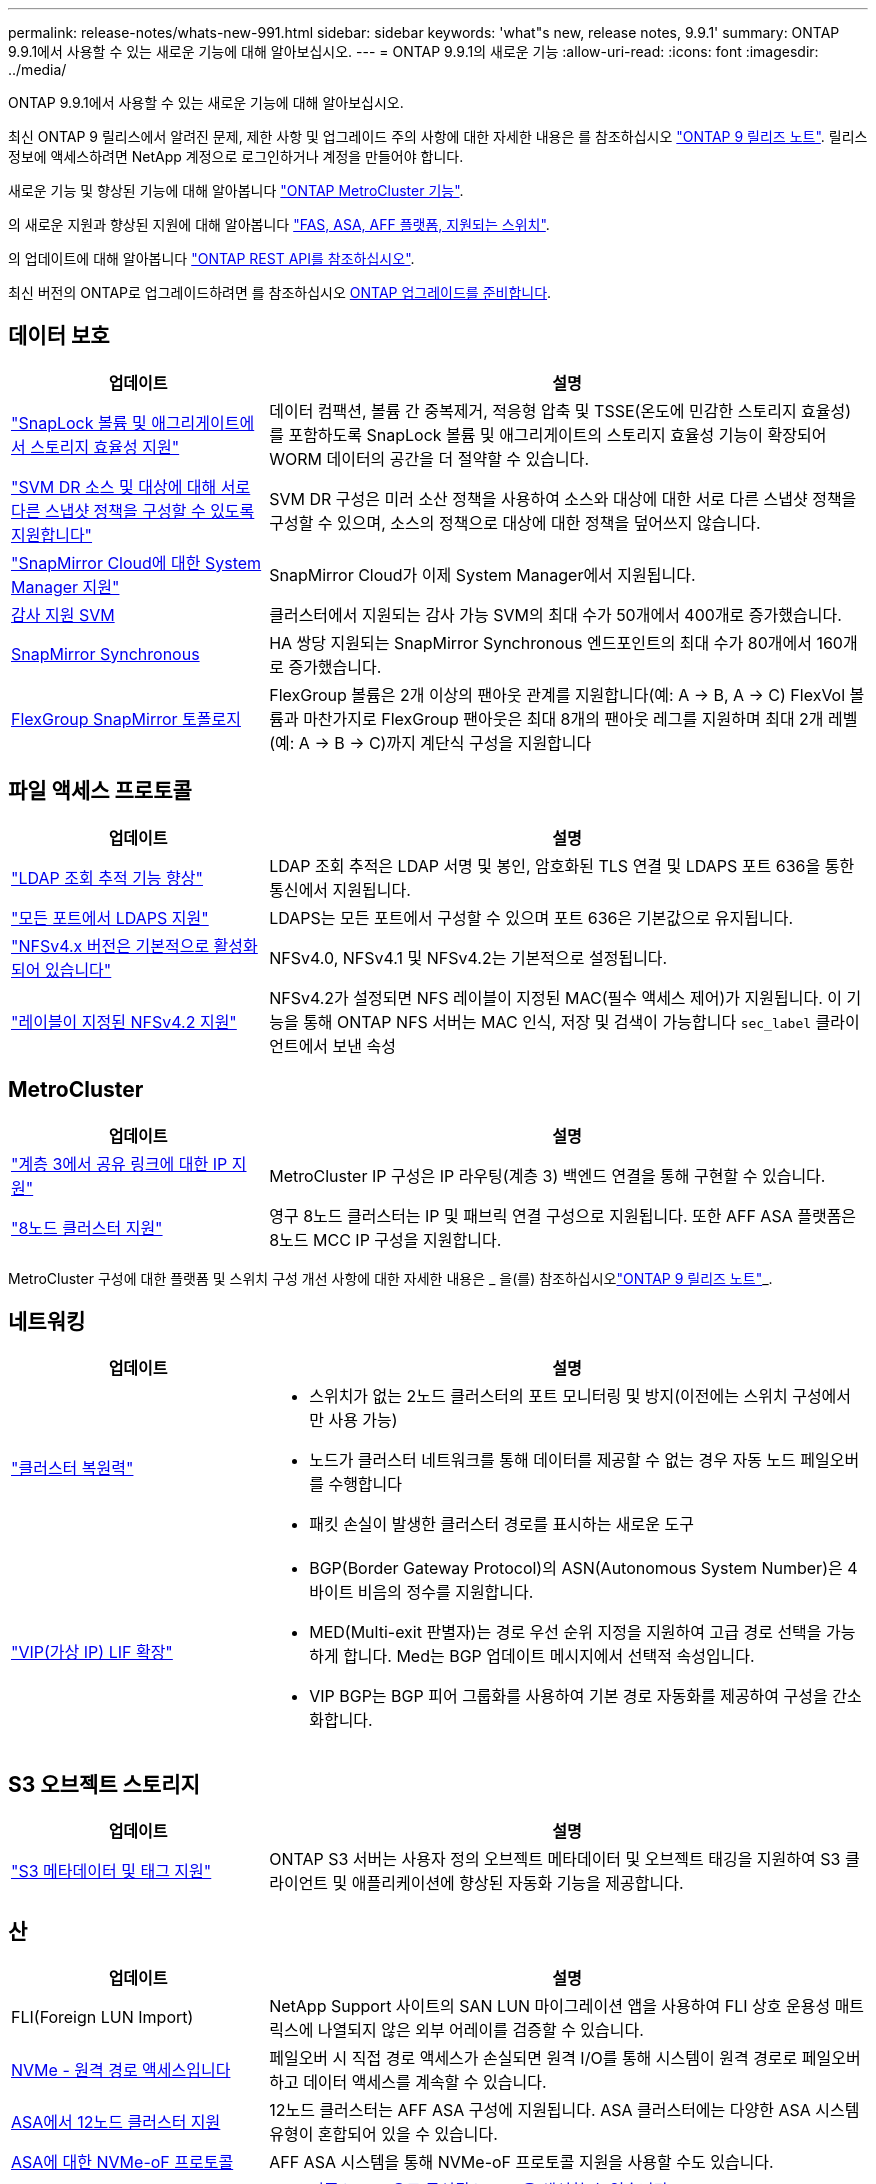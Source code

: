 ---
permalink: release-notes/whats-new-991.html 
sidebar: sidebar 
keywords: 'what"s new, release notes, 9.9.1' 
summary: ONTAP 9.9.1에서 사용할 수 있는 새로운 기능에 대해 알아보십시오. 
---
= ONTAP 9.9.1의 새로운 기능
:allow-uri-read: 
:icons: font
:imagesdir: ../media/


[role="lead"]
ONTAP 9.9.1에서 사용할 수 있는 새로운 기능에 대해 알아보십시오.

최신 ONTAP 9 릴리스에서 알려진 문제, 제한 사항 및 업그레이드 주의 사항에 대한 자세한 내용은 를 참조하십시오 https://library.netapp.com/ecm/ecm_download_file/ECMLP2492508["ONTAP 9 릴리즈 노트"^]. 릴리스 정보에 액세스하려면 NetApp 계정으로 로그인하거나 계정을 만들어야 합니다.

새로운 기능 및 향상된 기능에 대해 알아봅니다 https://docs.netapp.com/us-en/ontap-metrocluster/releasenotes/mcc-new-features.html["ONTAP MetroCluster 기능"^].

의 새로운 지원과 향상된 지원에 대해 알아봅니다 https://docs.netapp.com/us-en/ontap-systems/whats-new.html["FAS, ASA, AFF 플랫폼, 지원되는 스위치"^].

의 업데이트에 대해 알아봅니다 https://docs.netapp.com/us-en/ontap-automation/whats_new.html["ONTAP REST API를 참조하십시오"^].

최신 버전의 ONTAP로 업그레이드하려면 를 참조하십시오 xref:../upgrade/prepare.html[ONTAP 업그레이드를 준비합니다].



== 데이터 보호

[cols="30%,70%"]
|===
| 업데이트 | 설명 


| link:../snaplock/index.html["SnapLock 볼륨 및 애그리게이트에서 스토리지 효율성 지원"] | 데이터 컴팩션, 볼륨 간 중복제거, 적응형 압축 및 TSSE(온도에 민감한 스토리지 효율성)를 포함하도록 SnapLock 볼륨 및 애그리게이트의 스토리지 효율성 기능이 확장되어 WORM 데이터의 공간을 더 절약할 수 있습니다. 


| link:../data-protection/snapmirror-svm-replication-concept.html["SVM DR 소스 및 대상에 대해 서로 다른 스냅샷 정책을 구성할 수 있도록 지원합니다"] | SVM DR 구성은 미러 소산 정책을 사용하여 소스와 대상에 대한 서로 다른 스냅샷 정책을 구성할 수 있으며, 소스의 정책으로 대상에 대한 정책을 덮어쓰지 않습니다. 


| link:../data-protection/snapmirror-licensing-concept.html["SnapMirror Cloud에 대한 System Manager 지원"] | SnapMirror Cloud가 이제 System Manager에서 지원됩니다. 


| xref:../nas-audit/enable-disable-auditing-svms-task.html[감사 지원 SVM] | 클러스터에서 지원되는 감사 가능 SVM의 최대 수가 50개에서 400개로 증가했습니다. 


| xref:../data-protection/snapmirror-synchronous-disaster-recovery-basics-concept.html[SnapMirror Synchronous] | HA 쌍당 지원되는 SnapMirror Synchronous 엔드포인트의 최대 수가 80개에서 160개로 증가했습니다. 


| xref:../flexgroup/create-snapmirror-relationship-task.html[FlexGroup SnapMirror 토폴로지] | FlexGroup 볼륨은 2개 이상의 팬아웃 관계를 지원합니다(예: A → B, A → C) FlexVol 볼륨과 마찬가지로 FlexGroup 팬아웃은 최대 8개의 팬아웃 레그를 지원하며 최대 2개 레벨(예: A → B → C)까지 계단식 구성을 지원합니다 
|===


== 파일 액세스 프로토콜

[cols="30%,70%"]
|===
| 업데이트 | 설명 


| link:../nfs-config/using-ldap-concept.html["LDAP 조회 추적 기능 향상"] | LDAP 조회 추적은 LDAP 서명 및 봉인, 암호화된 TLS 연결 및 LDAPS 포트 636을 통한 통신에서 지원됩니다. 


| link:../nfs-admin/ldaps-concept.html["모든 포트에서 LDAPS 지원"] | LDAPS는 모든 포트에서 구성할 수 있으며 포트 636은 기본값으로 유지됩니다. 


| link:../nfs-admin/supported-versions-clients-reference.html["NFSv4.x 버전은 기본적으로 활성화되어 있습니다"] | NFSv4.0, NFSv4.1 및 NFSv4.2는 기본적으로 설정됩니다. 


| link:../nfs-admin/enable-nfsv42-security-labels-task.html["레이블이 지정된 NFSv4.2 지원"] | NFSv4.2가 설정되면 NFS 레이블이 지정된 MAC(필수 액세스 제어)가 지원됩니다. 이 기능을 통해 ONTAP NFS 서버는 MAC 인식, 저장 및 검색이 가능합니다 `sec_label` 클라이언트에서 보낸 속성 
|===


== MetroCluster

[cols="30%,70%"]
|===
| 업데이트 | 설명 


| link:https://docs.netapp.com/us-en/ontap-metrocluster/install-ip/concept_considerations_layer_3.html["계층 3에서 공유 링크에 대한 IP 지원"^] | MetroCluster IP 구성은 IP 라우팅(계층 3) 백엔드 연결을 통해 구현할 수 있습니다. 


| link:https://docs.netapp.com/us-en/ontap-metrocluster/install-ip/task_install_and_cable_the_mcc_components.html["8노드 클러스터 지원"^] | 영구 8노드 클러스터는 IP 및 패브릭 연결 구성으로 지원됩니다. 또한 AFF ASA 플랫폼은 8노드 MCC IP 구성을 지원합니다. 
|===
MetroCluster 구성에 대한 플랫폼 및 스위치 구성 개선 사항에 대한 자세한 내용은 _ 을(를) 참조하십시오link:https://library.netapp.com/ecm/ecm_download_file/ECMLP2492508["ONTAP 9 릴리즈 노트"^]_.



== 네트워킹

[cols="30%,70%"]
|===
| 업데이트 | 설명 


 a| 
link:../high-availability/index.html["클러스터 복원력"]
 a| 
* 스위치가 없는 2노드 클러스터의 포트 모니터링 및 방지(이전에는 스위치 구성에서만 사용 가능)
* 노드가 클러스터 네트워크를 통해 데이터를 제공할 수 없는 경우 자동 노드 페일오버를 수행합니다
* 패킷 손실이 발생한 클러스터 경로를 표시하는 새로운 도구




 a| 
link:../networking/configure_virtual_ip_@vip@_lifs.html["VIP(가상 IP) LIF 확장"]
 a| 
* BGP(Border Gateway Protocol)의 ASN(Autonomous System Number)은 4바이트 비음의 정수를 지원합니다.
* MED(Multi-exit 판별자)는 경로 우선 순위 지정을 지원하여 고급 경로 선택을 가능하게 합니다. Med는 BGP 업데이트 메시지에서 선택적 속성입니다.
* VIP BGP는 BGP 피어 그룹화를 사용하여 기본 경로 자동화를 제공하여 구성을 간소화합니다.


|===


== S3 오브젝트 스토리지

[cols="30%,70%"]
|===
| 업데이트 | 설명 


| link:../s3-config/enable-client-access-from-s3-app-task.html["S3 메타데이터 및 태그 지원"] | ONTAP S3 서버는 사용자 정의 오브젝트 메타데이터 및 오브젝트 태깅을 지원하여 S3 클라이언트 및 애플리케이션에 향상된 자동화 기능을 제공합니다. 
|===


== 산

[cols="30%,70%"]
|===
| 업데이트 | 설명 


| FLI(Foreign LUN Import) | NetApp Support 사이트의 SAN LUN 마이그레이션 앱을 사용하여 FLI 상호 운용성 매트릭스에 나열되지 않은 외부 어레이를 검증할 수 있습니다. 


| xref:../san-config/host-support-multipathing-concept.html[NVMe - 원격 경로 액세스입니다] | 페일오버 시 직접 경로 액세스가 손실되면 원격 I/O를 통해 시스템이 원격 경로로 페일오버하고 데이터 액세스를 계속할 수 있습니다. 


| xref:../asa/overview.html[ASA에서 12노드 클러스터 지원] | 12노드 클러스터는 AFF ASA 구성에 지원됩니다. ASA 클러스터에는 다양한 ASA 시스템 유형이 혼합되어 있을 수 있습니다. 


| xref:../asa/overview.html[ASA에 대한 NVMe-oF 프로토콜] | AFF ASA 시스템을 통해 NVMe-oF 프로토콜 지원을 사용할 수도 있습니다. 


 a| 
Igroup 개선 사항
 a| 
* xref:../task_san_create_nested_igroup.html[기존 igroup으로 구성된 igroup을 생성할 수 있습니다].
* igroup 또는 호스트 이니시에이터의 별칭 역할을 하는 igroup 또는 호스트 이니시에이터에 설명을 추가할 수 있습니다.
* xref:../task_san_map_igroups_to_multiple_luns.html[igroup을 2개 이상의 LUN에 동시에 매핑할 수 있습니다.]




| xref:../san-admin/storage-virtualization-vmware-copy-offload-concept.html[단일 LUN 성능 향상] | AFF의 단일 LUN 성능이 크게 향상되어 가상화 환경에서 구축을 간소화하는 데 이상적입니다. 예를 들어, A800은 최대 400% 더 많은 랜덤 읽기 IOP를 제공할 수 있습니다. 
|===


== 보안

[cols="30%,70%"]
|===
| 업데이트 | 설명 


| xref:../system-admin/configure-saml-authentication-task.html[System Manager에 로그인할 때 Cisco Duo를 통해 다단계 인증을 지원합니다]  a| 
ONTAP 9.9.1P3부터 Cisco Duo를 SAML ID 공급자(IDP)로 구성하여 사용자가 System Manager에 로그인할 때 Cisco Duo를 사용하여 인증할 수 있습니다.

|===


== 스토리지 효율성

[cols="30%,70%"]
|===
| 업데이트 | 설명 


| link:https://docs.netapp.com/us-en/ontap-cli-991/volume-modify.html["파일 수를 볼륨에 대해 최대로 설정합니다"^] | volume 매개 변수를 사용하여 파일 최대값을 자동화합니다 `-files-set-maximum`파일 제한을 모니터링할 필요가 없습니다. 
|===


== 스토리지 리소스 관리 기능 향상

[cols="30%,70%"]
|===
| 업데이트 | 설명 


| xref:../concept_nas_file_system_analytics_overview.html[System Manager의 FSA(File System Analytics) 관리 기능 향상] | FSA는 검색 및 필터링, FSA 권장 사항에 대한 조치 수행을 위한 추가 System Manager 기능을 제공합니다. 


| xref:../flexcache/accelerate-data-access-concept.html[네거티브 조회 캐시 지원] | 오리진 호출로 인한 네트워크 트래픽을 줄이기 위해 FlexCache 볼륨에 "파일을 찾을 수 없음" 오류를 캐시합니다. 


| xref:../flexcache/supported-unsupported-features-concept.html[FlexCache 재해 복구] | 한 캐시에서 다른 캐시로 클라이언트를 중단 없이 마이그레이션할 수 있습니다. 


| xref:../flexgroup/supported-unsupported-config-concept.html[FlexGroup 볼륨에 대한 SnapMirror 계단식 및 팬아웃 지원] | FlexGroup 볼륨에 대한 SnapMirror 계단식 및 SnapMirror 팬아웃 관계를 지원합니다. 


| xref:../flexgroup/supported-unsupported-config-concept.html[FlexGroup 볼륨에 대한 SVM 재해 복구 지원] | FlexGroup 볼륨에 대한 SVM 재해 복구 지원은 SnapMirror를 사용하여 SVM의 구성과 데이터를 복제하고 동기화함으로써 이중화를 제공합니다. 


| xref:../flexgroup/supported-unsupported-config-concept.html[FlexGroup 볼륨에 대한 논리적 공간 보고 및 적용 지원] | FlexGroup 볼륨 사용자가 사용하는 논리적 공간을 표시하고 제한할 수 있습니다. 


| xref:../smb-config/configure-client-access-shared-storage-concept.html[qtree에서 SMB 액세스 지원] | SMB 액세스는 FlexVol의 qtree 및 SMB가 활성화된 FlexGroup 볼륨에서 지원됩니다. 
|===


== 시스템 관리자

[cols="30%,70%"]
|===
| 업데이트 | 설명 


| xref:../task_admin_monitor_risks.html[System Manager에 Active IQ에서 보고한 위험이 표시됩니다] | System Manager를 사용하여 NetApp Active IQ에 연결하면 위험을 줄이고 스토리지 환경의 성능 및 효율성을 높일 수 있는 기회를 신고할 수 있습니다. 


| xref:../task_san_provision_linux.html[로컬 계층을 수동으로 할당합니다] | System Manager 사용자는 볼륨 및 LUN을 생성하고 추가할 때 로컬 계층을 수동으로 할당할 수 있습니다. 


| xref:../task_nas_manage_directories_files.html[고속 디렉토리 삭제] | 대기 시간이 짧은 빠른 디렉터리 삭제 기능을 사용하여 System Manager에서 디렉터리를 삭제할 수 있습니다. 


| xref:../task_admin_use_ansible_playbooks_add_edit_volumes_luns.html[Ansible Playbook 생성] | System Manager 사용자는 UI에서 몇 가지 엄선된 워크플로에 대한 Ansible Playbook을 생성하고 자동화 툴에서 이 Playbook을 사용하여 볼륨 또는 LUN을 반복적으로 추가 또는 편집할 수 있습니다. 


| xref:../task_admin_troubleshoot_hardware_problems.html[하드웨어 시각화] | ONTAP 9.8에 처음 도입된 하드웨어 시각화 기능이 이제 모든 AFF 플랫폼을 지원합니다. 


| xref:../task_admin_troubleshoot_hardware_problems.html[Active IQ 통합] | System Manager 사용자는 클러스터와 관련된 지원 사례를 보고 다운로드할 수 있습니다. 또한 NetApp Support 사이트에서 새로운 지원 케이스를 제출하는 데 필요한 클러스터 세부 정보를 복사할 수 있습니다. System Manager 사용자는 새로운 펌웨어 업데이트가 사용 가능한 경우 Active IQ로부터 알림을 받아 볼 수 있습니다. 그런 다음 펌웨어 이미지를 다운로드한 후 System Manager를 사용하여 업로드할 수 있습니다. 


| xref:../task_cloud_backup_data_using_cbs.html[Cloud Manager 통합] | System Manager 사용자는 Cloud Backup Service를 사용하여 퍼블릭 클라우드 엔드포인트에 데이터를 백업하도록 보호를 설정할 수 있습니다. 


| xref:../task_dp_configure_mirror.html[데이터 보호 프로비저닝 워크플로우의 개선 사항] | System Manager 사용자는 데이터 보호를 설정할 때 SnapMirror 대상 및 igroup 이름을 수동으로 지정할 수 있습니다. 


| xref:../concept_admin_viewing_managing_network.html[향상된 네트워크 포트 관리] | 네트워크 인터페이스 페이지에는 홈 포트의 인터페이스를 표시하고 관리할 수 있는 향상된 기능이 있습니다. 


| 시스템 관리 기능 향상  a| 
* xref:../task_san_create_nested_igroup.html[중첩된 igroup 지원]
* xref:../task_san_map_igroups_to_multiple_luns.html[단일 작업에서 여러 LUN을 igroup에 매핑하고 프로세스 중 필터링에 WWPN 별칭을 사용할 수 있습니다.]
* xref:../task_admin_troubleshoot_hardware_problems.html[NVMe-oF LIF를 생성하는 동안 더 이상 두 컨트롤러에서 동일한 포트를 선택할 필요가 없습니다.]
* xref:../task_admin_troubleshoot_hardware_problems.html[각 포트에 대해 전환 버튼으로 FC 포트를 사용하지 않도록 설정합니다.]




 a| 
xref:../task_dp_configure_snapshot.html[System Manager의 스냅샷 복사본에 대한 정보 디스플레이가 개선되었습니다]
 a| 
* System Manager 사용자는 스냅샷 복사본의 크기와 SnapMirror 레이블을 볼 수 있습니다.
* 스냅샷 복사본이 비활성화된 경우 스냅샷 복사본 예약 공간은 0으로 설정됩니다.




| 스토리지 계층의 용량 및 위치 정보에 대한 System Manager의 표시 기능 향상  a| 
* xref:../concept_admin_viewing_managing_network.html[새** 계층** 열은 각 볼륨이 상주하는 로컬 계층(애그리게이트)을 식별합니다.]
* xref:../concept_capacity_measurements_in_sm.html[System Manager에는 물리적 사용된 용량과 클러스터 레벨의 논리적 사용된 용량 및 로컬 계층(애그리게이트) 레벨이 표시됩니다.]
* xref:../concept_admin_viewing_managing_network.html[새 용량 표시 필드를 사용하면 용량을 모니터링하고 용량이 거의 도달했거나 활용도가 낮은 볼륨을 추적할 수 있습니다.]




| xref:../task_cp_dashboard_tour.html[EMS 비상 경보 및 기타 오류 및 경고의 System Manager에 표시됩니다] | 24시간 동안 받은 EMS 알림의 수와 기타 오류 및 경고가 System Manager의 상태 카드에 표시됩니다. 
|===